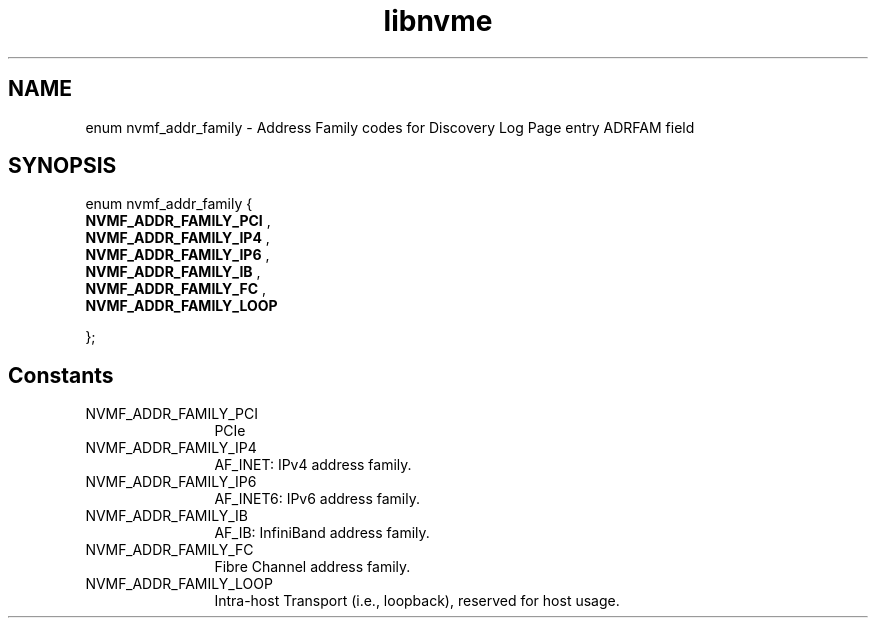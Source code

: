 .TH "libnvme" 9 "enum nvmf_addr_family" "September 2023" "API Manual" LINUX
.SH NAME
enum nvmf_addr_family \- Address Family codes for Discovery Log Page entry ADRFAM field
.SH SYNOPSIS
enum nvmf_addr_family {
.br
.BI "    NVMF_ADDR_FAMILY_PCI"
, 
.br
.br
.BI "    NVMF_ADDR_FAMILY_IP4"
, 
.br
.br
.BI "    NVMF_ADDR_FAMILY_IP6"
, 
.br
.br
.BI "    NVMF_ADDR_FAMILY_IB"
, 
.br
.br
.BI "    NVMF_ADDR_FAMILY_FC"
, 
.br
.br
.BI "    NVMF_ADDR_FAMILY_LOOP"

};
.SH Constants
.IP "NVMF_ADDR_FAMILY_PCI" 12
PCIe
.IP "NVMF_ADDR_FAMILY_IP4" 12
AF_INET: IPv4 address family.
.IP "NVMF_ADDR_FAMILY_IP6" 12
AF_INET6: IPv6 address family.
.IP "NVMF_ADDR_FAMILY_IB" 12
AF_IB: InfiniBand address family.
.IP "NVMF_ADDR_FAMILY_FC" 12
Fibre Channel address family.
.IP "NVMF_ADDR_FAMILY_LOOP" 12
Intra-host Transport (i.e., loopback), reserved
for host usage.

